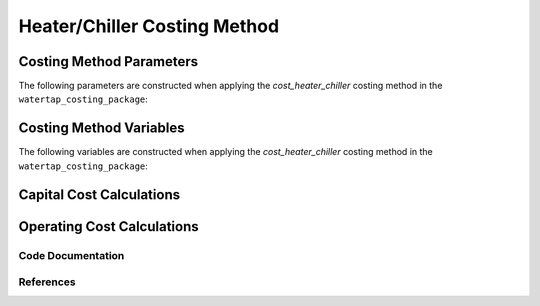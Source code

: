 Heater/Chiller Costing Method
=============================

Costing Method Parameters
+++++++++++++++++++++++++

The following parameters are constructed when applying the `cost_heater_chiller` costing method in the ``watertap_costing_package``:



Costing Method Variables
++++++++++++++++++++++++

The following variables are constructed when applying the `cost_heater_chiller` costing method in the ``watertap_costing_package``:



Capital Cost Calculations
+++++++++++++++++++++++++

Operating Cost Calculations
+++++++++++++++++++++++++++

Code Documentation
------------------

References
----------
